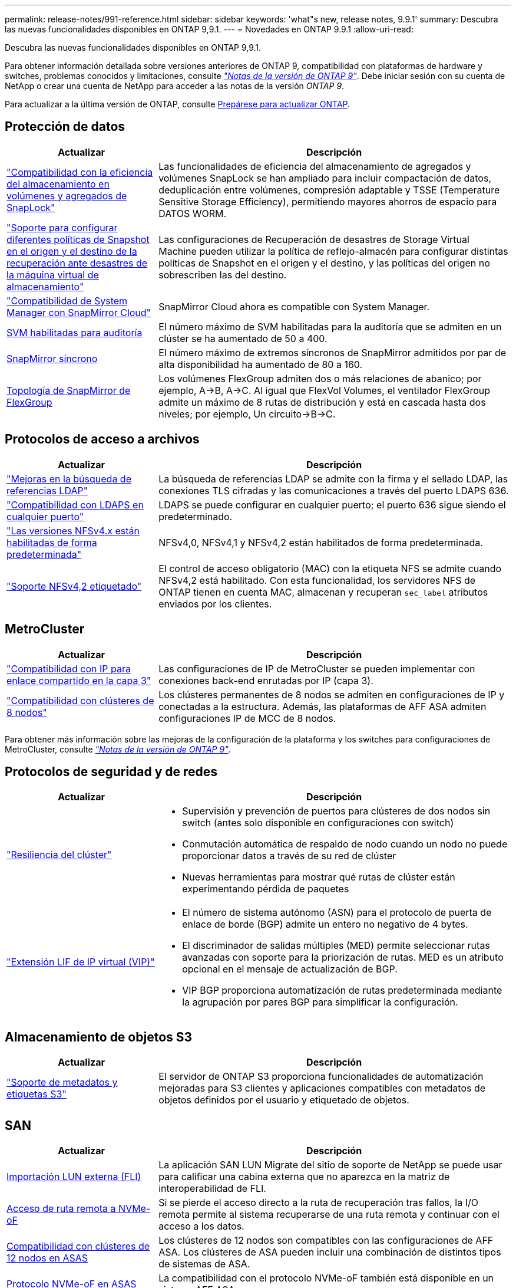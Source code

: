 ---
permalink: release-notes/991-reference.html 
sidebar: sidebar 
keywords: 'what"s new, release notes, 9.9.1' 
summary: Descubra las nuevas funcionalidades disponibles en ONTAP 9,9.1. 
---
= Novedades en ONTAP 9.9.1
:allow-uri-read: 


[role="lead"]
Descubra las nuevas funcionalidades disponibles en ONTAP 9,9.1.

Para obtener información detallada sobre versiones anteriores de ONTAP 9, compatibilidad con plataformas de hardware y switches, problemas conocidos y limitaciones, consulte _link:https://library.netapp.com/ecm/ecm_download_file/ECMLP2492508["Notas de la versión de ONTAP 9"^]_. Debe iniciar sesión con su cuenta de NetApp o crear una cuenta de NetApp para acceder a las notas de la versión _ONTAP 9_.

Para actualizar a la última versión de ONTAP, consulte xref:../upgrade/prepare.html[Prepárese para actualizar ONTAP].



== Protección de datos

[cols="30%,70%"]
|===
| Actualizar | Descripción 


| link:../snaplock/index.html["Compatibilidad con la eficiencia del almacenamiento en volúmenes y agregados de SnapLock"] | Las funcionalidades de eficiencia del almacenamiento de agregados y volúmenes SnapLock se han ampliado para incluir compactación de datos, deduplicación entre volúmenes, compresión adaptable y TSSE (Temperature Sensitive Storage Efficiency), permitiendo mayores ahorros de espacio para DATOS WORM. 


| link:../data-protection/snapmirror-svm-replication-concept.html["Soporte para configurar diferentes políticas de Snapshot en el origen y el destino de la recuperación ante desastres de la máquina virtual de almacenamiento"] | Las configuraciones de Recuperación de desastres de Storage Virtual Machine pueden utilizar la política de reflejo-almacén para configurar distintas políticas de Snapshot en el origen y el destino, y las políticas del origen no sobrescriben las del destino. 


| link:../data-protection/snapmirror-licensing-concept.html["Compatibilidad de System Manager con SnapMirror Cloud"] | SnapMirror Cloud ahora es compatible con System Manager. 


| xref:../nas-audit/enable-disable-auditing-svms-task.html[SVM habilitadas para auditoría] | El número máximo de SVM habilitadas para la auditoría que se admiten en un clúster se ha aumentado de 50 a 400. 


| xref:../data-protection/snapmirror-synchronous-disaster-recovery-basics-concept.html[SnapMirror síncrono] | El número máximo de extremos síncronos de SnapMirror admitidos por par de alta disponibilidad ha aumentado de 80 a 160. 


| xref:../flexgroup/create-snapmirror-relationship-task.html[Topología de SnapMirror de FlexGroup] | Los volúmenes FlexGroup admiten dos o más relaciones de abanico; por ejemplo, A→B, A→C. Al igual que FlexVol Volumes, el ventilador FlexGroup admite un máximo de 8 rutas de distribución y está en cascada hasta dos niveles; por ejemplo, Un circuito→B→C. 
|===


== Protocolos de acceso a archivos

[cols="30%,70%"]
|===
| Actualizar | Descripción 


| link:../nfs-config/using-ldap-concept.html["Mejoras en la búsqueda de referencias LDAP"] | La búsqueda de referencias LDAP se admite con la firma y el sellado LDAP, las conexiones TLS cifradas y las comunicaciones a través del puerto LDAPS 636. 


| link:../nfs-admin/ldaps-concept.html["Compatibilidad con LDAPS en cualquier puerto"] | LDAPS se puede configurar en cualquier puerto; el puerto 636 sigue siendo el predeterminado. 


| link:../nfs-admin/supported-versions-clients-reference.html["Las versiones NFSv4.x están habilitadas de forma predeterminada"] | NFSv4,0, NFSv4,1 y NFSv4,2 están habilitados de forma predeterminada. 


| link:../nfs-admin/enable-nfsv42-security-labels-task.html["Soporte NFSv4,2 etiquetado"] | El control de acceso obligatorio (MAC) con la etiqueta NFS se admite cuando NFSv4,2 está habilitado. Con esta funcionalidad, los servidores NFS de ONTAP tienen en cuenta MAC, almacenan y recuperan `sec_label` atributos enviados por los clientes. 
|===


== MetroCluster

[cols="30%,70%"]
|===
| Actualizar | Descripción 


| link:https://docs.netapp.com/us-en/ontap-metrocluster/install-ip/concept_considerations_layer_3.html["Compatibilidad con IP para enlace compartido en la capa 3"^] | Las configuraciones de IP de MetroCluster se pueden implementar con conexiones back-end enrutadas por IP (capa 3). 


| link:https://docs.netapp.com/us-en/ontap-metrocluster/install-ip/task_install_and_cable_the_mcc_components.html["Compatibilidad con clústeres de 8 nodos"^] | Los clústeres permanentes de 8 nodos se admiten en configuraciones de IP y conectadas a la estructura. Además, las plataformas de AFF ASA admiten configuraciones IP de MCC de 8 nodos. 
|===
Para obtener más información sobre las mejoras de la configuración de la plataforma y los switches para configuraciones de MetroCluster, consulte _link:https://library.netapp.com/ecm/ecm_download_file/ECMLP2492508["Notas de la versión de ONTAP 9"^]_.



== Protocolos de seguridad y de redes

[cols="30%,70%"]
|===
| Actualizar | Descripción 


 a| 
link:../networking/network_features_by_release.html["Resiliencia del clúster"]
 a| 
* Supervisión y prevención de puertos para clústeres de dos nodos sin switch (antes solo disponible en configuraciones con switch)
* Conmutación automática de respaldo de nodo cuando un nodo no puede proporcionar datos a través de su red de clúster
* Nuevas herramientas para mostrar qué rutas de clúster están experimentando pérdida de paquetes




 a| 
link:../networking/configure_virtual_ip_@vip@_lifs.html["Extensión LIF de IP virtual (VIP)"]
 a| 
* El número de sistema autónomo (ASN) para el protocolo de puerta de enlace de borde (BGP) admite un entero no negativo de 4 bytes.
* El discriminador de salidas múltiples (MED) permite seleccionar rutas avanzadas con soporte para la priorización de rutas. MED es un atributo opcional en el mensaje de actualización de BGP.
* VIP BGP proporciona automatización de rutas predeterminada mediante la agrupación por pares BGP para simplificar la configuración.


|===


== Almacenamiento de objetos S3

[cols="30%,70%"]
|===
| Actualizar | Descripción 


| link:../s3-config/enable-client-access-from-s3-app-task.html["Soporte de metadatos y etiquetas S3"] | El servidor de ONTAP S3 proporciona funcionalidades de automatización mejoradas para S3 clientes y aplicaciones compatibles con metadatos de objetos definidos por el usuario y etiquetado de objetos. 
|===


== SAN

[cols="30%,70%"]
|===
| Actualizar | Descripción 


| xref:../san-migration/task_checking_supported_configurations_for_fli_using_san_lun_migrate_app.html[Importación LUN externa (FLI)] | La aplicación SAN LUN Migrate del sitio de soporte de NetApp se puede usar para calificar una cabina externa que no aparezca en la matriz de interoperabilidad de FLI. 


| xref:../san-config/host-support-multipathing-concept.html[Acceso de ruta remota a NVMe-oF] | Si se pierde el acceso directo a la ruta de recuperación tras fallos, la I/O remota permite al sistema recuperarse de una ruta remota y continuar con el acceso a los datos. 


| xref:../task_asa_software_configuration.html#asa-limitations-and-restrictions[Compatibilidad con clústeres de 12 nodos en ASAS] | Los clústeres de 12 nodos son compatibles con las configuraciones de AFF ASA. Los clústeres de ASA pueden incluir una combinación de distintos tipos de sistemas de ASA. 


| xref:../task_asa_software_configuration.html#asa-limitations-and-restrictions[Protocolo NVMe-oF en ASAS] | La compatibilidad con el protocolo NVMe-oF también está disponible en un sistema AFF ASA. 


 a| 
 a| 
* xref:../task_san_create_nested_igroup.html[Puede crear un igroup compuesto por iGroups existentes].
* Se puede añadir una descripción a un igroup o iniciadores de host que funciona como alias para el iniciador del igroup o del host.
* xref:../task_san_map_igroups_to_multiple_luns.html[Puede asignar iGroups a dos o más LUN simultáneamente.]




| xref:../san-admin/storage-virtualization-vmware-copy-offload-concept.html[Mejora del rendimiento de una única LUN] | El rendimiento de una única LUN para AFF ha mejorado de forma significativa, lo cual lo hace ideal para simplificar las puestas en marcha en entornos virtuales. Por ejemplo, A800 puede proporcionar hasta un 400 % más de IOPS de lectura aleatoria. 
|===


== Seguridad

[cols="30%,70%"]
|===
| Actualizar | Descripción 


| xref:../system-admin/configure-saml-authentication-task.html[Soporte para la autenticación multifactor con Cisco DUO cuando se inicia sesión en System Manager]  a| 
A partir de ONTAP 9,9.1P3, puede configurar Cisco DUO como proveedor de identidad (IdP) SAML, lo que permite a los usuarios autenticarse mediante Cisco DUO cuando inician sesión en System Manager.

|===


== Eficiencia del almacenamiento

[cols="30%,70%"]
|===
| Actualizar | Descripción 


| link:https://docs.netapp.com/us-en/ontap-cli-991/volume-modify.html["Establezca el número máximo de archivos para el volumen"^] | Automatice los máximos de archivos con el parámetro volume `-files-set-maximum`, eliminando la necesidad de controlar los límites de los archivos. 
|===


== Mejoras de administración de recursos de almacenamiento

[cols="30%,70%"]
|===
| Actualizar | Descripción 


| xref:../concept_nas_file_system_analytics_overview.html[Mejoras de gestión de análisis del sistema de archivos (FSA) en System Manager] | FSA proporciona funciones adicionales de System Manager para realizar búsquedas y filtros, y para tomar medidas según las recomendaciones de FSA. 


| xref:../flexcache/accelerate-data-access-concept.html[Soporte para caché de consulta negativa] | Almacena en la caché un error de archivo no encontrado en el volumen FlexCache para reducir el tráfico de red provocado por las llamadas al origen. 


| xref:../flexcache/supported-unsupported-features-concept.html[Recuperación ante desastres con FlexCache] | Proporciona migración de clientes sin interrupciones de una caché a otra. 


| xref:../flexgroup/supported-unsupported-config-concept.html[Compatibilidad de SnapMirror en cascada y distribución ramificada para volúmenes FlexGroup] | Ofrece compatibilidad con relaciones de dispersión de SnapMirror y SnapMirror para volúmenes de FlexGroup. 


| xref:../flexgroup/supported-unsupported-config-concept.html[Compatibilidad de recuperación ante desastres de SVM para volúmenes de FlexGroup] | La compatibilidad con la recuperación ante desastres de SVM para volúmenes de FlexGroup proporciona redundancia mediante SnapMirror para replicar y sincronizar la configuración y los datos de una SVM. 


| xref:../flexgroup/supported-unsupported-config-concept.html[Compatibilidad de generación de informes sobre espacio lógico y aplicación de políticas para volúmenes de FlexGroup] | Puede mostrar y limitar la cantidad de espacio lógico que consumen los usuarios de volúmenes de FlexGroup. 


| xref:../smb-config/configure-client-access-shared-storage-concept.html[Soporte de acceso SMB en qtrees] | El acceso SMB es compatible con qtrees en volúmenes FlexVol y FlexGroup con SMB habilitado. 
|===


== System Manager

[cols="30%,70%"]
|===
| Actualizar | Descripción 


| xref:../task_admin_monitor_risks.html[System Manager muestra los riesgos que informa Active IQ] | Utilice System Manager para enlazar con NetApp Active IQ. Este documento informa de oportunidades para reducir el riesgo y mejorar el rendimiento y la eficiencia de su entorno de almacenamiento. 


| xref:../task_san_provision_linux.html[Asigne manualmente los niveles locales] | Los usuarios de System Manager pueden asignar un nivel local manualmente cuando se crean o se añaden volúmenes y LUN. 


| xref:../task_nas_manage_directories_files.html[Eliminación rápida de directorios] | Los directorios se pueden eliminar en System Manager con una funcionalidad de eliminación rápida de directorios de baja latencia. 


| xref:../task_admin_use_ansible_playbooks_add_edit_volumes_luns.html[Genere libros de estrategia de Ansible] | Los usuarios de System Manager pueden generar libros de estrategia de Ansible desde la interfaz de usuario para unos pocos flujos de trabajo seleccionados y pueden usarlos en una herramienta de automatización para añadir o editar repetidamente volúmenes o LUN. 


| xref:../task_admin_troubleshoot_hardware_problems.html[Visualización de hardware] | Presentada por primera vez en ONTAP 9,8, la función de visualización de hardware ahora es compatible con todas las plataformas AFF. 


| xref:../task_admin_troubleshoot_hardware_problems.html[Integración con Active IQ] | Los usuarios de System Manager pueden ver casos de soporte asociados con el clúster y la descarga. También pueden copiar los detalles del clúster necesarios para enviar nuevos casos de soporte en la página de soporte de NetApp. Los usuarios de System Manager pueden recibir alertas de Active IQ para informarles cuando haya nuevas actualizaciones de firmware disponibles. A continuación, podrán descargar la imagen de firmware y cargarla mediante System Manager. 


| xref:../task_cloud_backup_data_using_cbs.html[Integración con Cloud Manager] | Los usuarios de System Manager pueden configurar una protección para hacer backups de los datos en extremos de cloud público mediante Cloud Backup Service. 


| xref:../task_dp_configure_mirror.html[Mejoras en el flujo de trabajo de aprovisionamiento de protección de datos] | Los usuarios de System Manager pueden asignar manualmente un destino de SnapMirror y un nombre de igroup al configurar la protección de datos. 


| xref:../concept_admin_viewing_managing_network.html[Gestión de puertos de red mejorada] | La página de interfaces de red tiene capacidades mejoradas para mostrar y gestionar interfaces en sus puertos domésticos. 


| Mejoras de administración del sistema  a| 
* xref:../task_san_create_nested_igroup.html[Compatibilidad con iGroups anidados]
* xref:../task_san_map_igroups_to_multiple_luns.html[Asigne varias LUN a un igroup en una única tarea y puede utilizar un alias WWPN para filtrar durante el proceso.]
* xref:../task_admin_troubleshoot_hardware_problems.html[Durante la creación de NVMe-oF, ya no es necesario seleccionar puertos idénticos en ambas controladoras.]
* xref:../task_admin_troubleshoot_hardware_problems.html[Deshabilite los puertos FC con un botón de alternar para cada puerto.]




 a| 
xref:../task_dp_configure_snapshot.html[Visualización mejorada en System Manager de información sobre las copias Snapshot]
 a| 
* Los usuarios de System Manager pueden ver el tamaño de las copias de Snapshot y la etiqueta de SnapMirror.
* Las reservas de copias snapshot se establecen en cero si están deshabilitadas las copias snapshot.




| Pantalla mejorada en System Manager acerca de información de capacidad y ubicación para los niveles de almacenamiento  a| 
* xref:../concept_admin_viewing_managing_network.html[Una nueva columna **Tiers** identifica los niveles locales (agregados) en los que reside cada volumen.]
* xref:../concept_capacity_measurements_in_sm.htmll[System Manager muestra la capacidad física utilizada junto con la capacidad utilizada lógica en el nivel de clúster y el nivel local (agregado).]
* xref:../concept_admin_viewing_managing_network.html[Los nuevos campos de visualización de capacidad permiten supervisar la capacidad, realizar un seguimiento de los volúmenes que se acercan a la capacidad o que están infrautilizados.]




| xref:../task_cp_dashboard_tour.html[Muestre en System Manager de alertas de emergencia de EMS y otros errores y advertencias] | La cantidad de alertas de EMS recibidas en 24 horas, así como otros errores y advertencias, se muestran en la tarjeta de estado de System Manager. 
|===